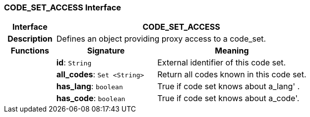 === CODE_SET_ACCESS Interface

[cols="^1,2,3"]
|===
h|*Interface*
2+^h|*CODE_SET_ACCESS*

h|*Description*
2+a|Defines an object providing proxy access to a code_set.

h|*Functions*
^h|*Signature*
^h|*Meaning*

h|
|*id*: `String`
a|External identifier of this code set.

h|
|*all_codes*: `Set <String>`
a|Return all codes known in this code set.

h|
|*has_lang*: `boolean`
a|True if code set knows about  a_lang' .

h|
|*has_code*: `boolean`
a|True if code set knows about  a_code'.
|===
